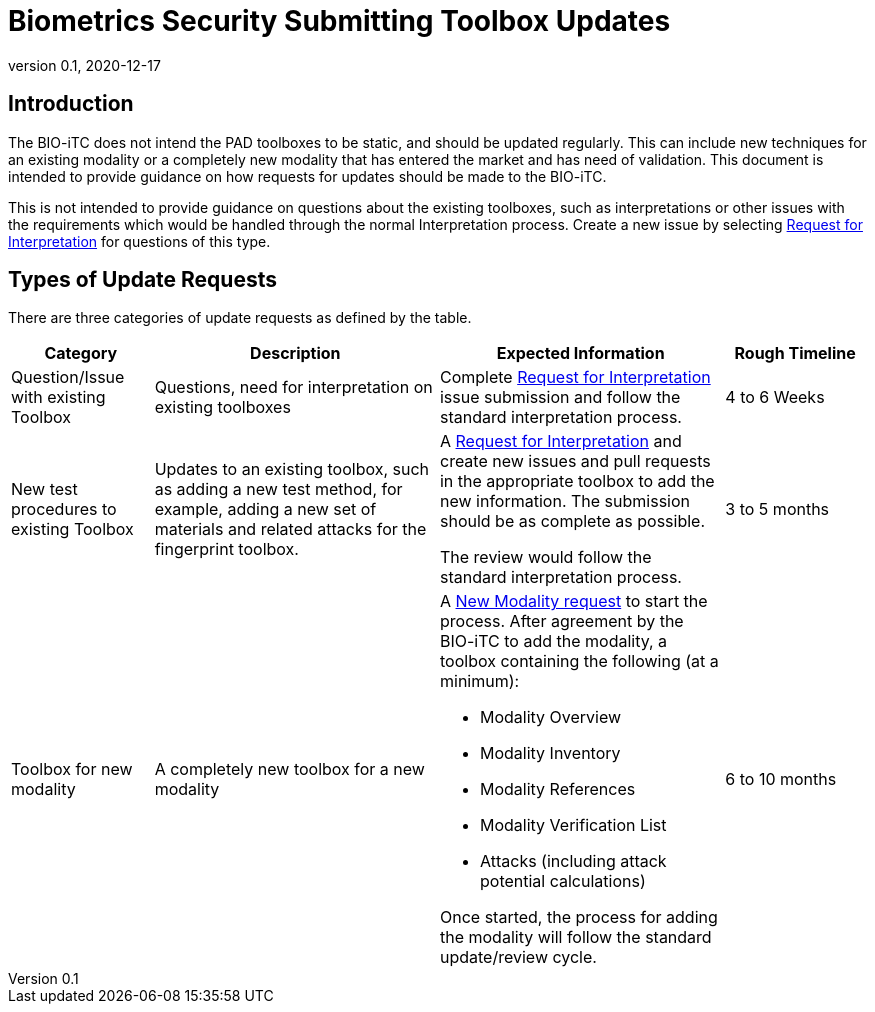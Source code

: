 = Biometrics Security Submitting Toolbox Updates
:showtitle:
:table-caption: Table
:revnumber: 0.1
:revdate: 2020-12-17

:iTC-longname: Biometrics Security
:iTC-shortname: BIO-iTC
:iTC-email: isec-itc-bio-info@ipa.go.jp
:iTC-website: https://biometricitc.github.io/
:iTC-GitHub: https://github.com/biometricITC/cPP-biometrics
:iTC-ITname: BIT

== Introduction
The {itc-shortname} does not intend the PAD toolboxes to be static, and should be updated regularly. This can include new techniques for an existing modality or a completely new modality that has entered the market and has need of validation. This document is intended to provide guidance on how requests for updates should be made to the {itc-shortname}.

This is not intended to provide guidance on questions about the existing toolboxes, such as interpretations or other issues with the requirements which would be handled through the normal Interpretation process. Create a new issue by selecting {iTC-GitHub}/issues/new/choose[Request for Interpretation] for questions of this type.

== Types of Update Requests
There are three categories of update requests as defined by the table.

[cols=".^1,.^2,.^2,.^1",options="header"]
|====

|Category
|Description
|Expected Information
|Rough Timeline

|Question/Issue with existing Toolbox
|Questions, need for interpretation on existing toolboxes
|Complete {iTC-GitHub}/issues/new/choose[Request for Interpretation] issue submission and follow the standard interpretation process.
|4 to 6 Weeks

|New test procedures to existing Toolbox
|Updates to an existing toolbox, such as adding a new test method, for example, adding a new set of materials and related attacks for the fingerprint toolbox.
|A {iTC-GitHub}/issues/new/choose[Request for Interpretation] and create new issues and pull requests in the appropriate toolbox to add the new information. The submission should be as complete as possible.

The review would follow the standard interpretation process.
|3 to 5 months

|Toolbox for new modality
|A completely new toolbox for a new modality
a|A https://github.com/biometricITC/cPP-toolboxes/issues/new/choose[New Modality request] to start the process. After agreement by the {itc-shortname} to add the modality, a toolbox containing the following (at a minimum):

* Modality Overview
* Modality Inventory
* Modality References
* Modality Verification List
* Attacks (including attack potential calculations)

Once started, the process for adding the modality will follow the standard update/review cycle.
|6 to 10 months

|===